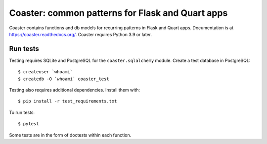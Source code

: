 Coaster: common patterns for Flask and Quart apps
=================================================

|docs| |travis| |coveralls| |deepsource|

Coaster contains functions and db models for recurring patterns in Flask and Quart
apps. Documentation is at https://coaster.readthedocs.org/. Coaster requires
Python 3.9 or later.


Run tests
---------

Testing requires SQLite and PostgreSQL for the ``coaster.sqlalchemy`` module.
Create a test database in PostgreSQL::

    $ createuser `whoami`
    $ createdb -O `whoami` coaster_test

Testing also requires additional dependencies. Install them with::

    $ pip install -r test_requirements.txt

To run tests::

    $ pytest

Some tests are in the form of doctests within each function.


.. |docs| image:: https://readthedocs.org/projects/coaster/badge/?version=latest
    :target: http://coaster.readthedocs.io/en/latest/?badge=latest
    :alt: Documentation status

.. |travis| image:: https://secure.travis-ci.org/hasgeek/coaster.svg?branch=master
    :target: https://travis-ci.org/hasgeek/coaster
    :alt: Build status

.. |coveralls| image:: https://coveralls.io/repos/hasgeek/coaster/badge.svg
    :target: https://coveralls.io/r/hasgeek/coaster
    :alt: Coverage status

.. |deepsource| image:: https://static.deepsource.io/deepsource-badge-light-mini.svg
    :target: https://deepsource.io/gh/hasgeek/coaster
    :alt: DeepSource Enabled
